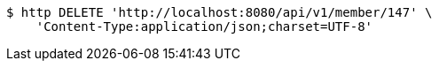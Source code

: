 [source,bash]
----
$ http DELETE 'http://localhost:8080/api/v1/member/147' \
    'Content-Type:application/json;charset=UTF-8'
----